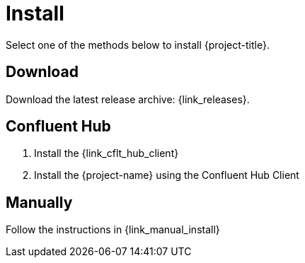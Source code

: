 [[_install]]
= Install

Select one of the methods below to install {project-title}.

== Download

Download the latest release archive: {link_releases}.

== Confluent Hub

1. Install the {link_cflt_hub_client}
2. Install the {project-name} using the Confluent Hub Client

== Manually

Follow the instructions in {link_manual_install}
